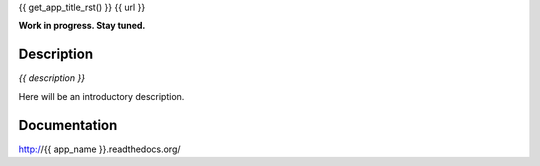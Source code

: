 {{ get_app_title_rst() }}
{{ url }}

|release|  |lic|

.. |release| image:: https://img.shields.io/pypi/v/{{ app_name }}.svg
    :target: https://pypi.python.org/pypi/{{ app_name }}

.. |lic| image:: https://img.shields.io/pypi/l/{{ app_name }}.svg
    :target: https://pypi.python.org/pypi/{{ app_name }}


**Work in progress. Stay tuned.**


Description
-----------

*{{ description }}*

Here will be an introductory description.



Documentation
-------------

http://{{ app_name }}.readthedocs.org/

